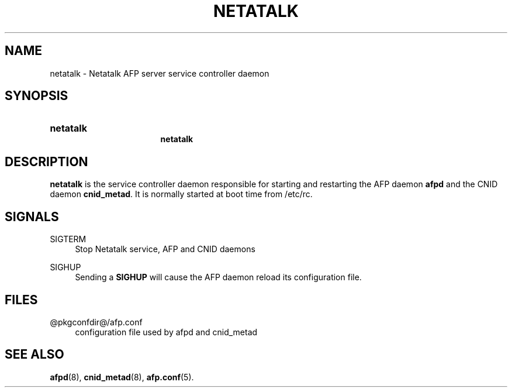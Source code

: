'\" t
.\"     Title: netatalk
.\"    Author: [FIXME: author] [see http://docbook.sf.net/el/author]
.\" Generator: DocBook XSL Stylesheets v1.78.0 <http://docbook.sf.net/>
.\"      Date: 22 Mar 2012
.\"    Manual: 3.1.6
.\"    Source: 3.1.6
.\"  Language: English
.\"
.TH "NETATALK" "8" "22 Mar 2012" "3.1.6" "3.1.6"
.\" -----------------------------------------------------------------
.\" * Define some portability stuff
.\" -----------------------------------------------------------------
.\" ~~~~~~~~~~~~~~~~~~~~~~~~~~~~~~~~~~~~~~~~~~~~~~~~~~~~~~~~~~~~~~~~~
.\" http://bugs.debian.org/507673
.\" http://lists.gnu.org/archive/html/groff/2009-02/msg00013.html
.\" ~~~~~~~~~~~~~~~~~~~~~~~~~~~~~~~~~~~~~~~~~~~~~~~~~~~~~~~~~~~~~~~~~
.ie \n(.g .ds Aq \(aq
.el       .ds Aq '
.\" -----------------------------------------------------------------
.\" * set default formatting
.\" -----------------------------------------------------------------
.\" disable hyphenation
.nh
.\" disable justification (adjust text to left margin only)
.ad l
.\" -----------------------------------------------------------------
.\" * MAIN CONTENT STARTS HERE *
.\" -----------------------------------------------------------------
.SH "NAME"
netatalk \- Netatalk AFP server service controller daemon
.SH "SYNOPSIS"
.HP \w'\fBnetatalk\fR\fB\fR\fBnetatalk\fR\fB\fR\ 'u
\fBnetatalk\fR\fB\fR
.br
\fBnetatalk\fR\fB\fR
.SH "DESCRIPTION"
.PP
\fBnetatalk\fR
is the service controller daemon responsible for starting and restarting the AFP daemon
\fBafpd\fR
and the CNID daemon
\fBcnid_metad\fR\&. It is normally started at boot time from /etc/rc\&.
.SH "SIGNALS"
.PP
SIGTERM
.RS 4
Stop Netatalk service, AFP and CNID daemons
.RE
.PP
SIGHUP
.RS 4
Sending a
\fBSIGHUP\fR
will cause the AFP daemon reload its configuration file\&.
.RE
.SH "FILES"
.PP
@pkgconfdir@/afp\&.conf
.RS 4
configuration file used by afpd and cnid_metad
.RE
.SH "SEE ALSO"
.PP
\fBafpd\fR(8),
\fBcnid_metad\fR(8),
\fBafp.conf\fR(5)\&.
